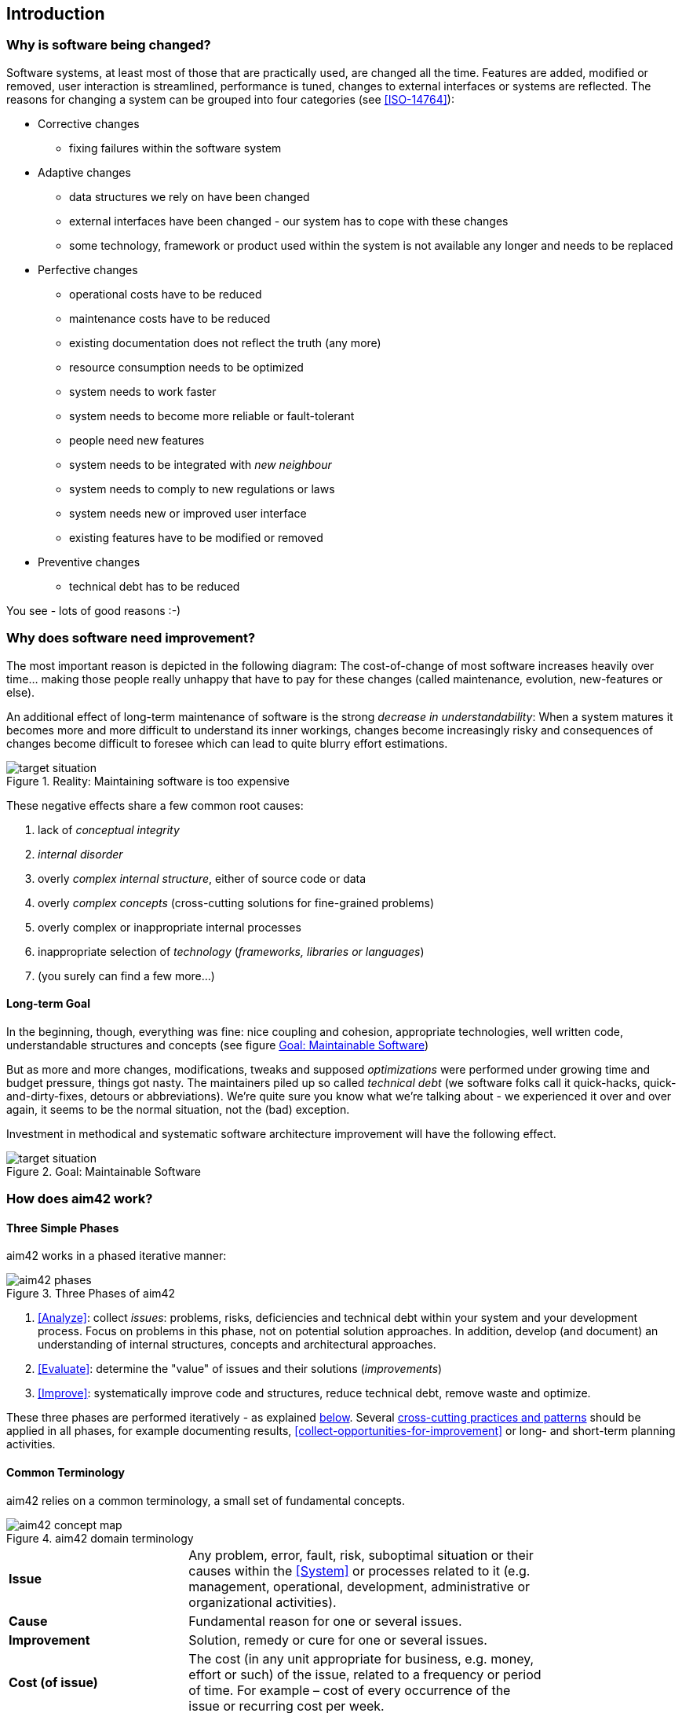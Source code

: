 == Introduction 

=== Why is software being changed?

Software systems, at least most of those that are practically used, are changed all the 
time. Features are added, modified or removed, user interaction is streamlined, 
performance is tuned, changes to external interfaces or systems are reflected.
The reasons for changing a system can be grouped into four categories (see <<ISO-14764>>):

* Corrective changes
** fixing failures within the software system
* Adaptive changes
** data structures we rely on have been changed
** external interfaces have been changed - our system has to cope with these changes
** some technology, framework or product used within the system is not available any longer and needs to be replaced
* Perfective changes
** operational costs have to be reduced
** maintenance costs have to be reduced
** existing documentation does not reflect the truth (any more)
** resource consumption needs to be optimized
** system needs to work faster 
** system needs to become more reliable or fault-tolerant
** people need new features
** system needs to be integrated with _new neighbour_
** system needs to comply to new regulations or laws
** system needs new or improved user interface
** existing features have to be modified or removed
* Preventive changes
** technical debt has to be reduced


You see - lots of good reasons :-)


=== Why does software need improvement?

The most important reason is depicted in the following diagram: The cost-of-change
of most software increases heavily over time... making those people really unhappy that
have to pay for these changes (called maintenance, evolution, new-features or else).

An additional effect of long-term maintenance of software is the strong
_decrease in understandability_: When a system matures it becomes more and more difficult to understand its inner workings, changes become increasingly risky and consequences of changes become difficult to foresee which can lead to quite blurry effort estimations.


[[figure-real-situation]]
image::cost-of-change.jpg["target situation", title="Reality: Maintaining software is too expensive"]

// TODO: exchange image to reflect both cost and understandability.


These negative effects share a few common root causes: 

. lack of _conceptual integrity_
. _internal disorder_ 
. overly _complex internal structure_, either of source code or data
. overly _complex concepts_ (cross-cutting solutions for fine-grained problems)
. overly complex or inappropriate internal processes
. inappropriate selection of _technology_ (_frameworks, libraries or languages_)
. (you surely can find a few more...)


==== Long-term Goal

In the beginning, though, everything was fine: nice coupling and cohesion, appropriate technologies, well written code, understandable structures and concepts (see figure <<figure-target-situation>>)

But as more and more changes, modifications, tweaks and supposed _optimizations_ were performed under growing time and budget pressure, things got nasty. The maintainers piled up so called _technical debt_ (we software folks call it quick-hacks, quick-and-dirty-fixes, detours or abbreviations). We're quite sure you know what we're talking about - we experienced it over and over again, it seems to be the normal situation, not the (bad) exception.

Investment in methodical and systematic software architecture improvement will have the following effect.

[[figure-target-situation]]
image::target-situation.jpg["target situation", title="Goal: Maintainable Software"]
 

=== How does aim42 work? 


==== Three Simple Phases 

aim42 works in a phased iterative manner:

[[figure-aim-phases]]
image::aim42-phases.png["aim42 phases", title="Three Phases of aim42"]

. <<Analyze>>: collect _issues_: problems, risks, deficiencies and technical debt within your system and your development process. Focus on problems in this phase, not on potential solution approaches. In addition, develop (and document) an understanding of internal structures, concepts and architectural approaches.

. <<Evaluate>>: determine the "value" of issues and their solutions (_improvements_)

. <<Improve>>: systematically improve code and structures, reduce technical debt, remove waste and optimize.

These three phases are performed iteratively - as explained <<Iterative-Approach ,below>>.
Several <<Crosscutting, cross-cutting practices and patterns>> should be applied in all phases, for example documenting results, <<collect-opportunities-for-improvement>>
or long- and short-term planning activities.

 

==== Common Terminology
aim42 relies on a common terminology, a small set of fundamental concepts. 

[[figure-fundamental-concepts]]
image::aim42-concept-map.png[title="aim42 domain terminology"]


[width="80%",cols="5s,10"]
|=========================================================

|Issue | 
Any problem, error, fault, risk, suboptimal situation or their causes within the 
<<System>> or processes related to it (e.g. management, operational, development, administrative or organizational activities).

|Cause | 
Fundamental reason for one or several issues.

|Improvement | 
Solution, remedy or cure for one or several issues.

|Cost (of issue) | 
The cost (in any unit appropriate for business, e.g. money, effort or such) of the issue, related to a frequency or period of time. For example – cost of every occurrence of the issue or recurring cost per week.

|Cost (of improvement) | 
The cost (in monetary units) of the improvement, remedy, tactic or strategy.

|Risk | 
_Potential_ problem. Improvements can change associated risks for the better or the worse, even create new risks.

|=========================================================

[small]#See also the more detailed <<Domain Model>> (not required for the casual reader)#

[[Iterative-Approach]]
==== Iterative Approach
In compliance with modern agile development methodologies, aim42 fundamentally depends on iteration and feedback between the phases. 

Within each phase, you collect both issues and opportunities for improvement, as depicted in the illustration below:

[[figure-iterate-and-collect]]
image::collect-issues-improvements.png[title="Iterate and Collect"]

Issues and improvements need to be 

* related to each other: No idea of improvement without an existing issue - as we do not want to optimize "because we can".

* evaluated in some business-compatible unit (e. g. Euro, $) as described above. See <<Evaluate>>.

=== Patterns and Practices Provide No Guarantee
We are *very* sure that aim42 can work for your system or your organization. 
But (yes, there's always a but) we cannot guarantee: Maybe your software is so
*extraordinaire*, so very special, that it needs other treatments.

Maybe your organization does not fit our prerequisites or is way more advanced
than we anticipated in our approach...

You have to use all practices, patterns and approaches of aim42 at your own risk 
and responsibility. We (the aim42 contributor team) can by no means be held 
responsible for any results of applying aim42.



